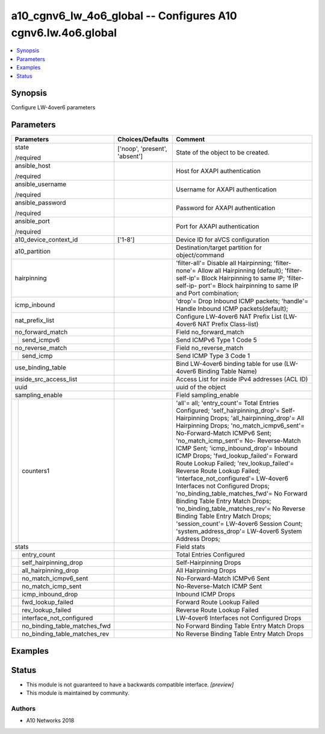 .. _a10_cgnv6_lw_4o6_global_module:


a10_cgnv6_lw_4o6_global -- Configures A10 cgnv6.lw.4o6.global
=============================================================

.. contents::
   :local:
   :depth: 1


Synopsis
--------

Configure LW-4over6 parameters






Parameters
----------

+----------------------------------+-------------------------------+--------------------------------------------------------------------------------------------------------------------------------------------------------------------------------------------------------------------------------------------------------------------------------------------------------------------------------------------------------------------------------------------------------------------------------------------------------------------------------------------------------------------------------------------------------------------------------------------------------------------------------------------------------------------------------------------------------------------------------------------+
| Parameters                       | Choices/Defaults              | Comment                                                                                                                                                                                                                                                                                                                                                                                                                                                                                                                                                                                                                                                                                                                                    |
|                                  |                               |                                                                                                                                                                                                                                                                                                                                                                                                                                                                                                                                                                                                                                                                                                                                            |
|                                  |                               |                                                                                                                                                                                                                                                                                                                                                                                                                                                                                                                                                                                                                                                                                                                                            |
+==================================+===============================+============================================================================================================================================================================================================================================================================================================================================================================================================================================================================================================================================================================================================================================================================================================================================+
| state                            | ['noop', 'present', 'absent'] | State of the object to be created.                                                                                                                                                                                                                                                                                                                                                                                                                                                                                                                                                                                                                                                                                                         |
|                                  |                               |                                                                                                                                                                                                                                                                                                                                                                                                                                                                                                                                                                                                                                                                                                                                            |
| /required                        |                               |                                                                                                                                                                                                                                                                                                                                                                                                                                                                                                                                                                                                                                                                                                                                            |
+----------------------------------+-------------------------------+--------------------------------------------------------------------------------------------------------------------------------------------------------------------------------------------------------------------------------------------------------------------------------------------------------------------------------------------------------------------------------------------------------------------------------------------------------------------------------------------------------------------------------------------------------------------------------------------------------------------------------------------------------------------------------------------------------------------------------------------+
| ansible_host                     |                               | Host for AXAPI authentication                                                                                                                                                                                                                                                                                                                                                                                                                                                                                                                                                                                                                                                                                                              |
|                                  |                               |                                                                                                                                                                                                                                                                                                                                                                                                                                                                                                                                                                                                                                                                                                                                            |
| /required                        |                               |                                                                                                                                                                                                                                                                                                                                                                                                                                                                                                                                                                                                                                                                                                                                            |
+----------------------------------+-------------------------------+--------------------------------------------------------------------------------------------------------------------------------------------------------------------------------------------------------------------------------------------------------------------------------------------------------------------------------------------------------------------------------------------------------------------------------------------------------------------------------------------------------------------------------------------------------------------------------------------------------------------------------------------------------------------------------------------------------------------------------------------+
| ansible_username                 |                               | Username for AXAPI authentication                                                                                                                                                                                                                                                                                                                                                                                                                                                                                                                                                                                                                                                                                                          |
|                                  |                               |                                                                                                                                                                                                                                                                                                                                                                                                                                                                                                                                                                                                                                                                                                                                            |
| /required                        |                               |                                                                                                                                                                                                                                                                                                                                                                                                                                                                                                                                                                                                                                                                                                                                            |
+----------------------------------+-------------------------------+--------------------------------------------------------------------------------------------------------------------------------------------------------------------------------------------------------------------------------------------------------------------------------------------------------------------------------------------------------------------------------------------------------------------------------------------------------------------------------------------------------------------------------------------------------------------------------------------------------------------------------------------------------------------------------------------------------------------------------------------+
| ansible_password                 |                               | Password for AXAPI authentication                                                                                                                                                                                                                                                                                                                                                                                                                                                                                                                                                                                                                                                                                                          |
|                                  |                               |                                                                                                                                                                                                                                                                                                                                                                                                                                                                                                                                                                                                                                                                                                                                            |
| /required                        |                               |                                                                                                                                                                                                                                                                                                                                                                                                                                                                                                                                                                                                                                                                                                                                            |
+----------------------------------+-------------------------------+--------------------------------------------------------------------------------------------------------------------------------------------------------------------------------------------------------------------------------------------------------------------------------------------------------------------------------------------------------------------------------------------------------------------------------------------------------------------------------------------------------------------------------------------------------------------------------------------------------------------------------------------------------------------------------------------------------------------------------------------+
| ansible_port                     |                               | Port for AXAPI authentication                                                                                                                                                                                                                                                                                                                                                                                                                                                                                                                                                                                                                                                                                                              |
|                                  |                               |                                                                                                                                                                                                                                                                                                                                                                                                                                                                                                                                                                                                                                                                                                                                            |
| /required                        |                               |                                                                                                                                                                                                                                                                                                                                                                                                                                                                                                                                                                                                                                                                                                                                            |
+----------------------------------+-------------------------------+--------------------------------------------------------------------------------------------------------------------------------------------------------------------------------------------------------------------------------------------------------------------------------------------------------------------------------------------------------------------------------------------------------------------------------------------------------------------------------------------------------------------------------------------------------------------------------------------------------------------------------------------------------------------------------------------------------------------------------------------+
| a10_device_context_id            | ['1-8']                       | Device ID for aVCS configuration                                                                                                                                                                                                                                                                                                                                                                                                                                                                                                                                                                                                                                                                                                           |
|                                  |                               |                                                                                                                                                                                                                                                                                                                                                                                                                                                                                                                                                                                                                                                                                                                                            |
|                                  |                               |                                                                                                                                                                                                                                                                                                                                                                                                                                                                                                                                                                                                                                                                                                                                            |
+----------------------------------+-------------------------------+--------------------------------------------------------------------------------------------------------------------------------------------------------------------------------------------------------------------------------------------------------------------------------------------------------------------------------------------------------------------------------------------------------------------------------------------------------------------------------------------------------------------------------------------------------------------------------------------------------------------------------------------------------------------------------------------------------------------------------------------+
| a10_partition                    |                               | Destination/target partition for object/command                                                                                                                                                                                                                                                                                                                                                                                                                                                                                                                                                                                                                                                                                            |
|                                  |                               |                                                                                                                                                                                                                                                                                                                                                                                                                                                                                                                                                                                                                                                                                                                                            |
|                                  |                               |                                                                                                                                                                                                                                                                                                                                                                                                                                                                                                                                                                                                                                                                                                                                            |
+----------------------------------+-------------------------------+--------------------------------------------------------------------------------------------------------------------------------------------------------------------------------------------------------------------------------------------------------------------------------------------------------------------------------------------------------------------------------------------------------------------------------------------------------------------------------------------------------------------------------------------------------------------------------------------------------------------------------------------------------------------------------------------------------------------------------------------+
| hairpinning                      |                               | 'filter-all'= Disable all Hairpinning; 'filter-none'= Allow all Hairpinning (default); 'filter-self-ip'= Block Hairpinning to same IP; 'filter-self-ip- port'= Block hairpinning to same IP and Port combination;                                                                                                                                                                                                                                                                                                                                                                                                                                                                                                                          |
|                                  |                               |                                                                                                                                                                                                                                                                                                                                                                                                                                                                                                                                                                                                                                                                                                                                            |
|                                  |                               |                                                                                                                                                                                                                                                                                                                                                                                                                                                                                                                                                                                                                                                                                                                                            |
+----------------------------------+-------------------------------+--------------------------------------------------------------------------------------------------------------------------------------------------------------------------------------------------------------------------------------------------------------------------------------------------------------------------------------------------------------------------------------------------------------------------------------------------------------------------------------------------------------------------------------------------------------------------------------------------------------------------------------------------------------------------------------------------------------------------------------------+
| icmp_inbound                     |                               | 'drop'= Drop Inbound ICMP packets; 'handle'= Handle Inbound ICMP packets(default);                                                                                                                                                                                                                                                                                                                                                                                                                                                                                                                                                                                                                                                         |
|                                  |                               |                                                                                                                                                                                                                                                                                                                                                                                                                                                                                                                                                                                                                                                                                                                                            |
|                                  |                               |                                                                                                                                                                                                                                                                                                                                                                                                                                                                                                                                                                                                                                                                                                                                            |
+----------------------------------+-------------------------------+--------------------------------------------------------------------------------------------------------------------------------------------------------------------------------------------------------------------------------------------------------------------------------------------------------------------------------------------------------------------------------------------------------------------------------------------------------------------------------------------------------------------------------------------------------------------------------------------------------------------------------------------------------------------------------------------------------------------------------------------+
| nat_prefix_list                  |                               | Configure LW-4over6 NAT Prefix List (LW-4over6 NAT Prefix Class-list)                                                                                                                                                                                                                                                                                                                                                                                                                                                                                                                                                                                                                                                                      |
|                                  |                               |                                                                                                                                                                                                                                                                                                                                                                                                                                                                                                                                                                                                                                                                                                                                            |
|                                  |                               |                                                                                                                                                                                                                                                                                                                                                                                                                                                                                                                                                                                                                                                                                                                                            |
+----------------------------------+-------------------------------+--------------------------------------------------------------------------------------------------------------------------------------------------------------------------------------------------------------------------------------------------------------------------------------------------------------------------------------------------------------------------------------------------------------------------------------------------------------------------------------------------------------------------------------------------------------------------------------------------------------------------------------------------------------------------------------------------------------------------------------------+
| no_forward_match                 |                               | Field no_forward_match                                                                                                                                                                                                                                                                                                                                                                                                                                                                                                                                                                                                                                                                                                                     |
|                                  |                               |                                                                                                                                                                                                                                                                                                                                                                                                                                                                                                                                                                                                                                                                                                                                            |
|                                  |                               |                                                                                                                                                                                                                                                                                                                                                                                                                                                                                                                                                                                                                                                                                                                                            |
+---+------------------------------+-------------------------------+--------------------------------------------------------------------------------------------------------------------------------------------------------------------------------------------------------------------------------------------------------------------------------------------------------------------------------------------------------------------------------------------------------------------------------------------------------------------------------------------------------------------------------------------------------------------------------------------------------------------------------------------------------------------------------------------------------------------------------------------+
|   | send_icmpv6                  |                               | Send ICMPv6 Type 1 Code 5                                                                                                                                                                                                                                                                                                                                                                                                                                                                                                                                                                                                                                                                                                                  |
|   |                              |                               |                                                                                                                                                                                                                                                                                                                                                                                                                                                                                                                                                                                                                                                                                                                                            |
|   |                              |                               |                                                                                                                                                                                                                                                                                                                                                                                                                                                                                                                                                                                                                                                                                                                                            |
+---+------------------------------+-------------------------------+--------------------------------------------------------------------------------------------------------------------------------------------------------------------------------------------------------------------------------------------------------------------------------------------------------------------------------------------------------------------------------------------------------------------------------------------------------------------------------------------------------------------------------------------------------------------------------------------------------------------------------------------------------------------------------------------------------------------------------------------+
| no_reverse_match                 |                               | Field no_reverse_match                                                                                                                                                                                                                                                                                                                                                                                                                                                                                                                                                                                                                                                                                                                     |
|                                  |                               |                                                                                                                                                                                                                                                                                                                                                                                                                                                                                                                                                                                                                                                                                                                                            |
|                                  |                               |                                                                                                                                                                                                                                                                                                                                                                                                                                                                                                                                                                                                                                                                                                                                            |
+---+------------------------------+-------------------------------+--------------------------------------------------------------------------------------------------------------------------------------------------------------------------------------------------------------------------------------------------------------------------------------------------------------------------------------------------------------------------------------------------------------------------------------------------------------------------------------------------------------------------------------------------------------------------------------------------------------------------------------------------------------------------------------------------------------------------------------------+
|   | send_icmp                    |                               | Send ICMP Type 3 Code 1                                                                                                                                                                                                                                                                                                                                                                                                                                                                                                                                                                                                                                                                                                                    |
|   |                              |                               |                                                                                                                                                                                                                                                                                                                                                                                                                                                                                                                                                                                                                                                                                                                                            |
|   |                              |                               |                                                                                                                                                                                                                                                                                                                                                                                                                                                                                                                                                                                                                                                                                                                                            |
+---+------------------------------+-------------------------------+--------------------------------------------------------------------------------------------------------------------------------------------------------------------------------------------------------------------------------------------------------------------------------------------------------------------------------------------------------------------------------------------------------------------------------------------------------------------------------------------------------------------------------------------------------------------------------------------------------------------------------------------------------------------------------------------------------------------------------------------+
| use_binding_table                |                               | Bind LW-4over6 binding table for use (LW-4over6 Binding Table Name)                                                                                                                                                                                                                                                                                                                                                                                                                                                                                                                                                                                                                                                                        |
|                                  |                               |                                                                                                                                                                                                                                                                                                                                                                                                                                                                                                                                                                                                                                                                                                                                            |
|                                  |                               |                                                                                                                                                                                                                                                                                                                                                                                                                                                                                                                                                                                                                                                                                                                                            |
+----------------------------------+-------------------------------+--------------------------------------------------------------------------------------------------------------------------------------------------------------------------------------------------------------------------------------------------------------------------------------------------------------------------------------------------------------------------------------------------------------------------------------------------------------------------------------------------------------------------------------------------------------------------------------------------------------------------------------------------------------------------------------------------------------------------------------------+
| inside_src_access_list           |                               | Access List for inside IPv4 addresses (ACL ID)                                                                                                                                                                                                                                                                                                                                                                                                                                                                                                                                                                                                                                                                                             |
|                                  |                               |                                                                                                                                                                                                                                                                                                                                                                                                                                                                                                                                                                                                                                                                                                                                            |
|                                  |                               |                                                                                                                                                                                                                                                                                                                                                                                                                                                                                                                                                                                                                                                                                                                                            |
+----------------------------------+-------------------------------+--------------------------------------------------------------------------------------------------------------------------------------------------------------------------------------------------------------------------------------------------------------------------------------------------------------------------------------------------------------------------------------------------------------------------------------------------------------------------------------------------------------------------------------------------------------------------------------------------------------------------------------------------------------------------------------------------------------------------------------------+
| uuid                             |                               | uuid of the object                                                                                                                                                                                                                                                                                                                                                                                                                                                                                                                                                                                                                                                                                                                         |
|                                  |                               |                                                                                                                                                                                                                                                                                                                                                                                                                                                                                                                                                                                                                                                                                                                                            |
|                                  |                               |                                                                                                                                                                                                                                                                                                                                                                                                                                                                                                                                                                                                                                                                                                                                            |
+----------------------------------+-------------------------------+--------------------------------------------------------------------------------------------------------------------------------------------------------------------------------------------------------------------------------------------------------------------------------------------------------------------------------------------------------------------------------------------------------------------------------------------------------------------------------------------------------------------------------------------------------------------------------------------------------------------------------------------------------------------------------------------------------------------------------------------+
| sampling_enable                  |                               | Field sampling_enable                                                                                                                                                                                                                                                                                                                                                                                                                                                                                                                                                                                                                                                                                                                      |
|                                  |                               |                                                                                                                                                                                                                                                                                                                                                                                                                                                                                                                                                                                                                                                                                                                                            |
|                                  |                               |                                                                                                                                                                                                                                                                                                                                                                                                                                                                                                                                                                                                                                                                                                                                            |
+---+------------------------------+-------------------------------+--------------------------------------------------------------------------------------------------------------------------------------------------------------------------------------------------------------------------------------------------------------------------------------------------------------------------------------------------------------------------------------------------------------------------------------------------------------------------------------------------------------------------------------------------------------------------------------------------------------------------------------------------------------------------------------------------------------------------------------------+
|   | counters1                    |                               | 'all'= all; 'entry_count'= Total Entries Configured; 'self_hairpinning_drop'= Self-Hairpinning Drops; 'all_hairpinning_drop'= All Hairpinning Drops; 'no_match_icmpv6_sent'= No-Forward-Match ICMPv6 Sent; 'no_match_icmp_sent'= No- Reverse-Match ICMP Sent; 'icmp_inbound_drop'= Inbound ICMP Drops; 'fwd_lookup_failed'= Forward Route Lookup Failed; 'rev_lookup_failed'= Reverse Route Lookup Failed; 'interface_not_configured'= LW-4over6 Interfaces not Configured Drops; 'no_binding_table_matches_fwd'= No Forward Binding Table Entry Match Drops; 'no_binding_table_matches_rev'= No Reverse Binding Table Entry Match Drops; 'session_count'= LW-4over6 Session Count; 'system_address_drop'= LW-4over6 System Address Drops; |
|   |                              |                               |                                                                                                                                                                                                                                                                                                                                                                                                                                                                                                                                                                                                                                                                                                                                            |
|   |                              |                               |                                                                                                                                                                                                                                                                                                                                                                                                                                                                                                                                                                                                                                                                                                                                            |
+---+------------------------------+-------------------------------+--------------------------------------------------------------------------------------------------------------------------------------------------------------------------------------------------------------------------------------------------------------------------------------------------------------------------------------------------------------------------------------------------------------------------------------------------------------------------------------------------------------------------------------------------------------------------------------------------------------------------------------------------------------------------------------------------------------------------------------------+
| stats                            |                               | Field stats                                                                                                                                                                                                                                                                                                                                                                                                                                                                                                                                                                                                                                                                                                                                |
|                                  |                               |                                                                                                                                                                                                                                                                                                                                                                                                                                                                                                                                                                                                                                                                                                                                            |
|                                  |                               |                                                                                                                                                                                                                                                                                                                                                                                                                                                                                                                                                                                                                                                                                                                                            |
+---+------------------------------+-------------------------------+--------------------------------------------------------------------------------------------------------------------------------------------------------------------------------------------------------------------------------------------------------------------------------------------------------------------------------------------------------------------------------------------------------------------------------------------------------------------------------------------------------------------------------------------------------------------------------------------------------------------------------------------------------------------------------------------------------------------------------------------+
|   | entry_count                  |                               | Total Entries Configured                                                                                                                                                                                                                                                                                                                                                                                                                                                                                                                                                                                                                                                                                                                   |
|   |                              |                               |                                                                                                                                                                                                                                                                                                                                                                                                                                                                                                                                                                                                                                                                                                                                            |
|   |                              |                               |                                                                                                                                                                                                                                                                                                                                                                                                                                                                                                                                                                                                                                                                                                                                            |
+---+------------------------------+-------------------------------+--------------------------------------------------------------------------------------------------------------------------------------------------------------------------------------------------------------------------------------------------------------------------------------------------------------------------------------------------------------------------------------------------------------------------------------------------------------------------------------------------------------------------------------------------------------------------------------------------------------------------------------------------------------------------------------------------------------------------------------------+
|   | self_hairpinning_drop        |                               | Self-Hairpinning Drops                                                                                                                                                                                                                                                                                                                                                                                                                                                                                                                                                                                                                                                                                                                     |
|   |                              |                               |                                                                                                                                                                                                                                                                                                                                                                                                                                                                                                                                                                                                                                                                                                                                            |
|   |                              |                               |                                                                                                                                                                                                                                                                                                                                                                                                                                                                                                                                                                                                                                                                                                                                            |
+---+------------------------------+-------------------------------+--------------------------------------------------------------------------------------------------------------------------------------------------------------------------------------------------------------------------------------------------------------------------------------------------------------------------------------------------------------------------------------------------------------------------------------------------------------------------------------------------------------------------------------------------------------------------------------------------------------------------------------------------------------------------------------------------------------------------------------------+
|   | all_hairpinning_drop         |                               | All Hairpinning Drops                                                                                                                                                                                                                                                                                                                                                                                                                                                                                                                                                                                                                                                                                                                      |
|   |                              |                               |                                                                                                                                                                                                                                                                                                                                                                                                                                                                                                                                                                                                                                                                                                                                            |
|   |                              |                               |                                                                                                                                                                                                                                                                                                                                                                                                                                                                                                                                                                                                                                                                                                                                            |
+---+------------------------------+-------------------------------+--------------------------------------------------------------------------------------------------------------------------------------------------------------------------------------------------------------------------------------------------------------------------------------------------------------------------------------------------------------------------------------------------------------------------------------------------------------------------------------------------------------------------------------------------------------------------------------------------------------------------------------------------------------------------------------------------------------------------------------------+
|   | no_match_icmpv6_sent         |                               | No-Forward-Match ICMPv6 Sent                                                                                                                                                                                                                                                                                                                                                                                                                                                                                                                                                                                                                                                                                                               |
|   |                              |                               |                                                                                                                                                                                                                                                                                                                                                                                                                                                                                                                                                                                                                                                                                                                                            |
|   |                              |                               |                                                                                                                                                                                                                                                                                                                                                                                                                                                                                                                                                                                                                                                                                                                                            |
+---+------------------------------+-------------------------------+--------------------------------------------------------------------------------------------------------------------------------------------------------------------------------------------------------------------------------------------------------------------------------------------------------------------------------------------------------------------------------------------------------------------------------------------------------------------------------------------------------------------------------------------------------------------------------------------------------------------------------------------------------------------------------------------------------------------------------------------+
|   | no_match_icmp_sent           |                               | No-Reverse-Match ICMP Sent                                                                                                                                                                                                                                                                                                                                                                                                                                                                                                                                                                                                                                                                                                                 |
|   |                              |                               |                                                                                                                                                                                                                                                                                                                                                                                                                                                                                                                                                                                                                                                                                                                                            |
|   |                              |                               |                                                                                                                                                                                                                                                                                                                                                                                                                                                                                                                                                                                                                                                                                                                                            |
+---+------------------------------+-------------------------------+--------------------------------------------------------------------------------------------------------------------------------------------------------------------------------------------------------------------------------------------------------------------------------------------------------------------------------------------------------------------------------------------------------------------------------------------------------------------------------------------------------------------------------------------------------------------------------------------------------------------------------------------------------------------------------------------------------------------------------------------+
|   | icmp_inbound_drop            |                               | Inbound ICMP Drops                                                                                                                                                                                                                                                                                                                                                                                                                                                                                                                                                                                                                                                                                                                         |
|   |                              |                               |                                                                                                                                                                                                                                                                                                                                                                                                                                                                                                                                                                                                                                                                                                                                            |
|   |                              |                               |                                                                                                                                                                                                                                                                                                                                                                                                                                                                                                                                                                                                                                                                                                                                            |
+---+------------------------------+-------------------------------+--------------------------------------------------------------------------------------------------------------------------------------------------------------------------------------------------------------------------------------------------------------------------------------------------------------------------------------------------------------------------------------------------------------------------------------------------------------------------------------------------------------------------------------------------------------------------------------------------------------------------------------------------------------------------------------------------------------------------------------------+
|   | fwd_lookup_failed            |                               | Forward Route Lookup Failed                                                                                                                                                                                                                                                                                                                                                                                                                                                                                                                                                                                                                                                                                                                |
|   |                              |                               |                                                                                                                                                                                                                                                                                                                                                                                                                                                                                                                                                                                                                                                                                                                                            |
|   |                              |                               |                                                                                                                                                                                                                                                                                                                                                                                                                                                                                                                                                                                                                                                                                                                                            |
+---+------------------------------+-------------------------------+--------------------------------------------------------------------------------------------------------------------------------------------------------------------------------------------------------------------------------------------------------------------------------------------------------------------------------------------------------------------------------------------------------------------------------------------------------------------------------------------------------------------------------------------------------------------------------------------------------------------------------------------------------------------------------------------------------------------------------------------+
|   | rev_lookup_failed            |                               | Reverse Route Lookup Failed                                                                                                                                                                                                                                                                                                                                                                                                                                                                                                                                                                                                                                                                                                                |
|   |                              |                               |                                                                                                                                                                                                                                                                                                                                                                                                                                                                                                                                                                                                                                                                                                                                            |
|   |                              |                               |                                                                                                                                                                                                                                                                                                                                                                                                                                                                                                                                                                                                                                                                                                                                            |
+---+------------------------------+-------------------------------+--------------------------------------------------------------------------------------------------------------------------------------------------------------------------------------------------------------------------------------------------------------------------------------------------------------------------------------------------------------------------------------------------------------------------------------------------------------------------------------------------------------------------------------------------------------------------------------------------------------------------------------------------------------------------------------------------------------------------------------------+
|   | interface_not_configured     |                               | LW-4over6 Interfaces not Configured Drops                                                                                                                                                                                                                                                                                                                                                                                                                                                                                                                                                                                                                                                                                                  |
|   |                              |                               |                                                                                                                                                                                                                                                                                                                                                                                                                                                                                                                                                                                                                                                                                                                                            |
|   |                              |                               |                                                                                                                                                                                                                                                                                                                                                                                                                                                                                                                                                                                                                                                                                                                                            |
+---+------------------------------+-------------------------------+--------------------------------------------------------------------------------------------------------------------------------------------------------------------------------------------------------------------------------------------------------------------------------------------------------------------------------------------------------------------------------------------------------------------------------------------------------------------------------------------------------------------------------------------------------------------------------------------------------------------------------------------------------------------------------------------------------------------------------------------+
|   | no_binding_table_matches_fwd |                               | No Forward Binding Table Entry Match Drops                                                                                                                                                                                                                                                                                                                                                                                                                                                                                                                                                                                                                                                                                                 |
|   |                              |                               |                                                                                                                                                                                                                                                                                                                                                                                                                                                                                                                                                                                                                                                                                                                                            |
|   |                              |                               |                                                                                                                                                                                                                                                                                                                                                                                                                                                                                                                                                                                                                                                                                                                                            |
+---+------------------------------+-------------------------------+--------------------------------------------------------------------------------------------------------------------------------------------------------------------------------------------------------------------------------------------------------------------------------------------------------------------------------------------------------------------------------------------------------------------------------------------------------------------------------------------------------------------------------------------------------------------------------------------------------------------------------------------------------------------------------------------------------------------------------------------+
|   | no_binding_table_matches_rev |                               | No Reverse Binding Table Entry Match Drops                                                                                                                                                                                                                                                                                                                                                                                                                                                                                                                                                                                                                                                                                                 |
|   |                              |                               |                                                                                                                                                                                                                                                                                                                                                                                                                                                                                                                                                                                                                                                                                                                                            |
|   |                              |                               |                                                                                                                                                                                                                                                                                                                                                                                                                                                                                                                                                                                                                                                                                                                                            |
+---+------------------------------+-------------------------------+--------------------------------------------------------------------------------------------------------------------------------------------------------------------------------------------------------------------------------------------------------------------------------------------------------------------------------------------------------------------------------------------------------------------------------------------------------------------------------------------------------------------------------------------------------------------------------------------------------------------------------------------------------------------------------------------------------------------------------------------+







Examples
--------

.. code-block:: yaml+jinja

    





Status
------




- This module is not guaranteed to have a backwards compatible interface. *[preview]*


- This module is maintained by community.



Authors
~~~~~~~

- A10 Networks 2018

